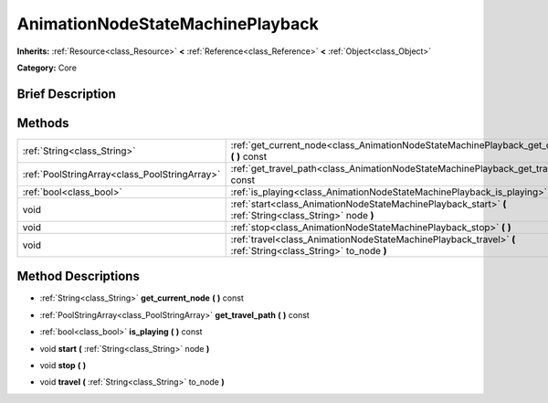 .. Generated automatically by doc/tools/makerst.py in Godot's source tree.
.. DO NOT EDIT THIS FILE, but the AnimationNodeStateMachinePlayback.xml source instead.
.. The source is found in doc/classes or modules/<name>/doc_classes.

.. _class_AnimationNodeStateMachinePlayback:

AnimationNodeStateMachinePlayback
=================================

**Inherits:** :ref:`Resource<class_Resource>` **<** :ref:`Reference<class_Reference>` **<** :ref:`Object<class_Object>`

**Category:** Core

Brief Description
-----------------



Methods
-------

+------------------------------------------------+---------------------------------------------------------------------------------------------------------------+
| :ref:`String<class_String>`                    | :ref:`get_current_node<class_AnimationNodeStateMachinePlayback_get_current_node>` **(** **)** const           |
+------------------------------------------------+---------------------------------------------------------------------------------------------------------------+
| :ref:`PoolStringArray<class_PoolStringArray>`  | :ref:`get_travel_path<class_AnimationNodeStateMachinePlayback_get_travel_path>` **(** **)** const             |
+------------------------------------------------+---------------------------------------------------------------------------------------------------------------+
| :ref:`bool<class_bool>`                        | :ref:`is_playing<class_AnimationNodeStateMachinePlayback_is_playing>` **(** **)** const                       |
+------------------------------------------------+---------------------------------------------------------------------------------------------------------------+
| void                                           | :ref:`start<class_AnimationNodeStateMachinePlayback_start>` **(** :ref:`String<class_String>` node **)**      |
+------------------------------------------------+---------------------------------------------------------------------------------------------------------------+
| void                                           | :ref:`stop<class_AnimationNodeStateMachinePlayback_stop>` **(** **)**                                         |
+------------------------------------------------+---------------------------------------------------------------------------------------------------------------+
| void                                           | :ref:`travel<class_AnimationNodeStateMachinePlayback_travel>` **(** :ref:`String<class_String>` to_node **)** |
+------------------------------------------------+---------------------------------------------------------------------------------------------------------------+

Method Descriptions
-------------------

.. _class_AnimationNodeStateMachinePlayback_get_current_node:

- :ref:`String<class_String>` **get_current_node** **(** **)** const

.. _class_AnimationNodeStateMachinePlayback_get_travel_path:

- :ref:`PoolStringArray<class_PoolStringArray>` **get_travel_path** **(** **)** const

.. _class_AnimationNodeStateMachinePlayback_is_playing:

- :ref:`bool<class_bool>` **is_playing** **(** **)** const

.. _class_AnimationNodeStateMachinePlayback_start:

- void **start** **(** :ref:`String<class_String>` node **)**

.. _class_AnimationNodeStateMachinePlayback_stop:

- void **stop** **(** **)**

.. _class_AnimationNodeStateMachinePlayback_travel:

- void **travel** **(** :ref:`String<class_String>` to_node **)**

